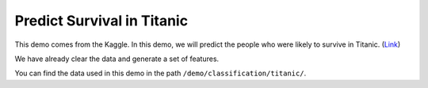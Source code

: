 Predict Survival in Titanic
-----------------------------

This demo comes from the Kaggle. In this demo, we will predict the people who were 
likely to survive in Titanic. (`Link`__)

We have already clear the data and generate a set of features.

You can find the data used in this demo in the path ``/demo/classification/titanic/``.

.. __: https://www.kaggle.com/c/titanic